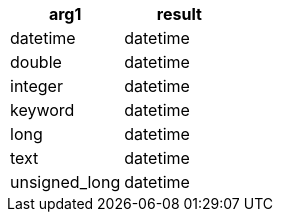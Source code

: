 [%header.monospaced.styled,format=dsv,separator=|]
|===
arg1 | result
datetime | datetime
double | datetime
integer | datetime
keyword | datetime
long | datetime
text | datetime
unsigned_long | datetime
|===
